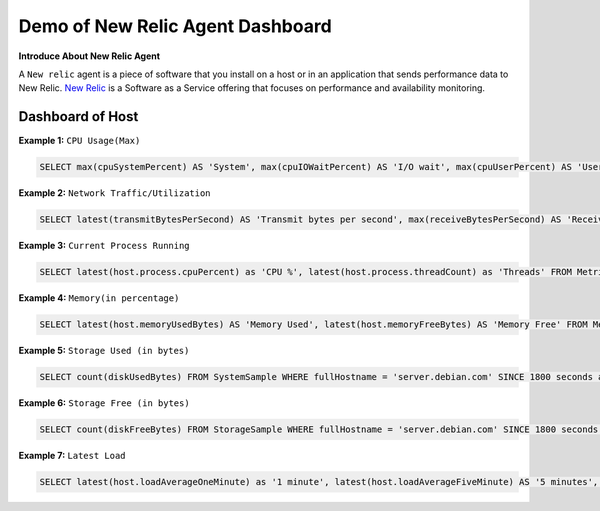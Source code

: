 Demo of New Relic Agent Dashboard
======================

**Introduce About New Relic Agent**

A ``New relic`` agent is a piece of software that you install on a host or in an application that sends performance data to New Relic. `New Relic`_ is a Software as a Service offering that focuses on performance and availability monitoring.

.. _New Relic: http://newrelic.com

**Dashboard of Host**
-----

**Example 1:** ``CPU Usage(Max)``

.. code:: bash

    SELECT max(cpuSystemPercent) AS 'System', max(cpuIOWaitPercent) AS 'I/O wait', max(cpuUserPercent) AS 'User', max(cpuStealPercent) AS 'Steal' FROM SystemSample WHERE fullHostname = 'server.debian.com' TIMESERIES SINCE 7200 seconds ago EXTRAPOLATE

.. image:: Images/01_cpu_usages.jpeg
  :width: 400
  :alt: CPU Usage
  :align: center

**Example 2:** ``Network Traffic/Utilization``

.. code:: bash

    SELECT latest(transmitBytesPerSecond) AS 'Transmit bytes per second', max(receiveBytesPerSecond) AS 'Receive bytes per second' FROM NetworkSample WHERE fullHostname = 'server.debian.com' TIMESERIES SINCE 1800 seconds ago EXTRAPOLATE

.. image:: Images/02_network_traffics.jpeg
  :width: 400
  :alt: Network Traffic
  :align: center

**Example 3:** ``Current Process Running``

.. code:: bash

    SELECT latest(host.process.cpuPercent) as 'CPU %', latest(host.process.threadCount) as 'Threads' FROM Metric FACET processId, processDisplayName WHERE `entityGuid` = 'MzU2NDQ4NnxJTkZSQXxOQXw2MDk1MzY3ODY2MjIwMjg1NTQ3' ORDER BY cpuPercent asc LIMIT MAX

**Example 4:** ``Memory(in percentage)``

.. code:: bash

    SELECT latest(host.memoryUsedBytes) AS 'Memory Used', latest(host.memoryFreeBytes) AS 'Memory Free' FROM Metric WHERE `entityGuid` = 'MzU2NDQ4NnxJTkZSQXxOQXw2OTI2MTI1NzY3MDQ1Njg1ODI' TIMESERIES auto

.. image:: Images/04_memory.jpeg
  :width: 400
  :alt: Memory
  :align: center
  
**Example 5:** ``Storage Used (in bytes)``

.. code:: bash

    SELECT count(diskUsedBytes) FROM SystemSample WHERE fullHostname = 'server.debian.com' SINCE 1800 seconds ago EXTRAPOLATE

.. image:: Images/05_disk_used.jpeg
  :width: 400
  :alt: Storage
  :align: center  
  
**Example 6:** ``Storage Free (in bytes)``

.. code:: bash

    SELECT count(diskFreeBytes) FROM StorageSample WHERE fullHostname = 'server.debian.com' SINCE 1800 seconds ago EXTRAPOLATE

.. image:: Images/06_disk_free.jpeg
  :width: 400
  :alt: Latest Load
  :align: center
  
**Example 7:** ``Latest Load``

.. code:: bash

    SELECT latest(host.loadAverageOneMinute) as '1 minute', latest(host.loadAverageFiveMinute) AS '5 minutes', latest(host.loadAverageFifteenMinute) AS '15 minutes' FROM Metric WHERE `entityGuid` = 'MzU2NDQ4NnxJTkZSQXxOQXw2OTI2MTI1NzY3MDQ1Njg1ODI' TIMESERIES auto

